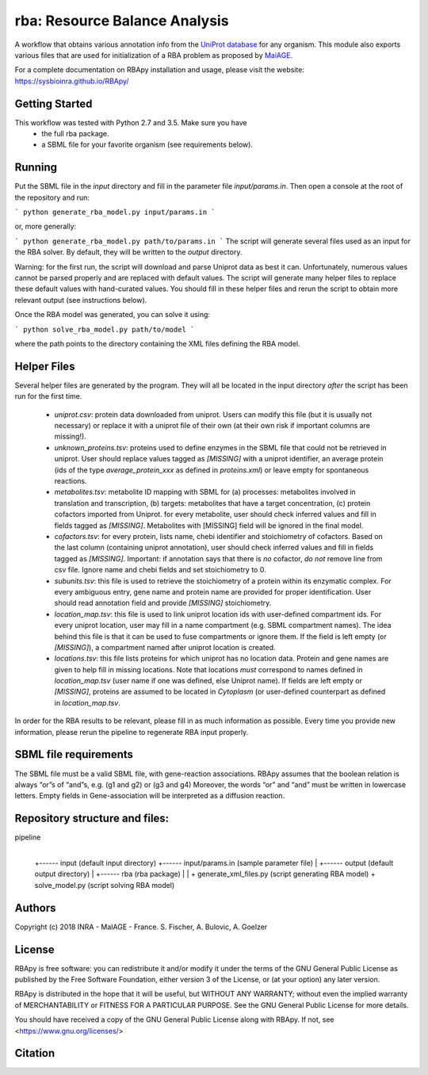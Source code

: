 rba: Resource Balance Analysis
==============================

A workflow that obtains various annotation info
from the `UniProt database <https://www.uniprot.org>`_ for any organism.
This module also exports various files that are used for
initialization of a RBA problem as proposed by
`MaiAGE <http://maiage.jouy.inra.fr>`_.

For a complete documentation on RBApy installation and usage, please visit the website:
https://sysbioinra.github.io/RBApy/


Getting Started
---------------

This workflow was tested with Python 2.7 and 3.5. Make sure you have
 - the full rba package.
 - a SBML file for your favorite organism (see requirements below).

Running
-------

Put the SBML file in the `input` directory and fill in the
parameter file `input/params.in`. Then open a console at the root
of the repository and run:

```
python generate_rba_model.py input/params.in
```

or, more generally:

```
python generate_rba_model.py path/to/params.in
```
The script will generate several files used as an input for the RBA solver.
By default, they will be written to the `output` directory.

Warning: for the first run, the script will download and parse Uniprot data
as best it can. Unfortunately, numerous values cannot be parsed properly and
are replaced with default values. The script will generate many helper files
to replace these default values with hand-curated values. You should fill in
these helper files and rerun the script to obtain more relevant output
(see instructions below).

Once the RBA model was generated, you can solve it using:

```
python solve_rba_model.py path/to/model
```

where the path points to the directory containing the XML files defining
the RBA model.


Helper Files
------------

Several helper files are generated by the program. They will all be located
in the input directory *after* the script has been run for the first time.
 - `uniprot.csv`: protein data downloaded from uniprot. Users can modify
   this file (but it is usually not necessary) or replace it with a uniprot
   file of their own (at their own risk if important columns are missing!).
 - `unknown_proteins.tsv`: proteins used to define enzymes in the SBML file
   that could not be retrieved in uniprot. User should replace values tagged
   as `[MISSING]` with a uniprot identifier, an average protein (ids of the
   type `average_protein_xxx` as defined in `proteins.xml`) or leave empty
   for spontaneous reactions.
 - `metabolites.tsv`: metabolite ID mapping with SBML for (a) processes: metabolites involved in translation and transcription, (b) targets: metabolites that have a target concentration, (c) protein cofactors imported from Uniprot.  for every metabolite, user should check inferred values and fill in fields tagged as `[MISSING]`. Metabolites with [MISSING] field will be ignored in the final model.
 - `cofactors.tsv`: for every protein, lists name, chebi identifier and
   stoichiometry of cofactors. Based on the last column (containing uniprot
   annotation), user should check inferred values and fill in fields tagged
   as `[MISSING]`. Important: if annotation says that there is *no* cofactor,
   *do not* remove line from csv file. Ignore name and chebi fields and set
   stoichiometry to 0.
 - `subunits.tsv`: this file is used to retrieve the stoichiometry of a
   protein within its enzymatic complex. For every ambiguous entry, gene
   name and protein name are provided for proper identification. User
   should read annotation field and provide `[MISSING]` stoichiometry.
 - `location_map.tsv`: this file is used to link uniprot location ids
   with user-defined compartment ids. For every
   uniprot location, user may fill in a name compartment
   (e.g. SBML compartment names). The idea behind this
   file is that it can be used to fuse compartments or ignore them.
   If the field is left empty (or `[MISSING]`), a compartment named after
   uniprot location is created.
 - `locations.tsv`: this file lists proteins for which uniprot has no
   location data. Protein and gene names are given to help fill in missing
   locations. Note that locations *must* correspond to names
   defined in `location_map.tsv` (user name if one was defined,
   else Uniprot name). If fields are left empty or `[MISSING]`,
   proteins are assumed to be located in `Cytoplasm` (or user-defined
   counterpart as defined in `location_map.tsv`.

In order for the RBA results to be relevant, please fill in as much
information as possible. Every time you provide new information, please
rerun the pipeline to regenerate RBA input properly.


SBML file requirements
----------------------

The SBML file must be a valid SBML file, with gene-reaction associations. 
RBApy assumes that the boolean relation is always “or”s of “and”s, e.g. (g1 and g2) or (g3 and g4) 
Moreover, the words  “or” and “and” must be written in lowercase letters.
Empty fields in Gene-association will be interpreted as a diffusion reaction. 


Repository structure and files:
-------------------------------

pipeline
  |
  +------ input (default input directory)
  +------ input/params.in (sample parameter file)
  |
  +------ output (default output directory)
  |
  +------ rba (rba package)
  |
  |
  + generate_xml_files.py (script generating RBA model)
  + solve_model.py (script solving RBA model)

Authors
-------
Copyright (c) 2018 INRA - MaIAGE - France.
S. Fischer, A. Bulovic, A. Goelzer

License
-------
RBApy is free software: you can redistribute it and/or modify
it under the terms of the GNU General Public License as published by
the Free Software Foundation, either version 3 of the License, or
(at your option) any later version.

RBApy is distributed in the hope that it will be useful,
but WITHOUT ANY WARRANTY; without even the implied warranty of
MERCHANTABILITY or FITNESS FOR A PARTICULAR PURPOSE.  See the
GNU General Public License for more details.

You should have received a copy of the GNU General Public License
along with RBApy.  If not, see <https://www.gnu.org/licenses/>

Citation
---------------
